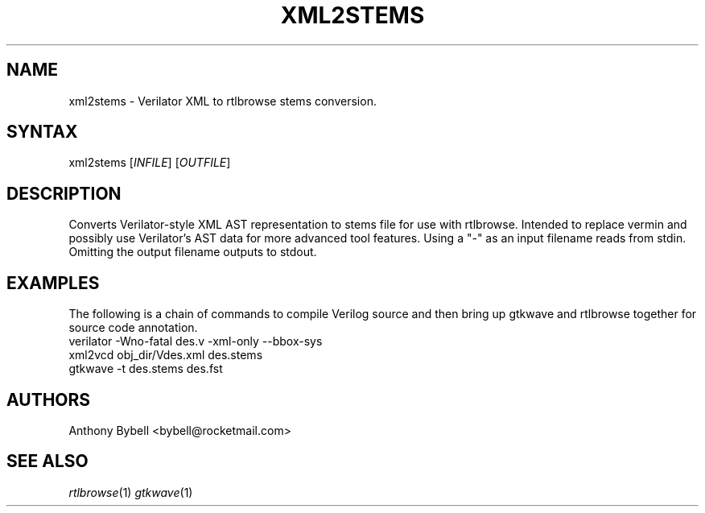 .TH "XML2STEMS" "1" "3.3.93" "Anthony Bybell" "File Conversion"
.SH "NAME"
.LP 
xml2stems \- Verilator XML to rtlbrowse stems conversion.
.SH "SYNTAX"
.LP 
xml2stems [\fIINFILE\fP] [\fIOUTFILE\fP]
.SH "DESCRIPTION"
.LP 
Converts Verilator-style XML AST representation to stems file for use with rtlbrowse.  
Intended to replace vermin and possibly use Verilator's AST data for more advanced tool features.  
Using a "-" as an input filename reads from stdin.  Omitting the output filename outputs to stdout.
.SH "EXAMPLES"
.LP 
The following is a chain of commands to compile Verilog source and then bring up gtkwave and rtlbrowse together for source code annotation.
.TP 
verilator -Wno-fatal des.v -xml-only --bbox-sys
.TP 
xml2vcd obj_dir/Vdes.xml des.stems
.TP
gtkwave -t des.stems des.fst
.SH "AUTHORS"
.LP 
Anthony Bybell <bybell@rocketmail.com>
.SH "SEE ALSO"
.LP 
\fIrtlbrowse\fP(1) \fIgtkwave\fP(1)
